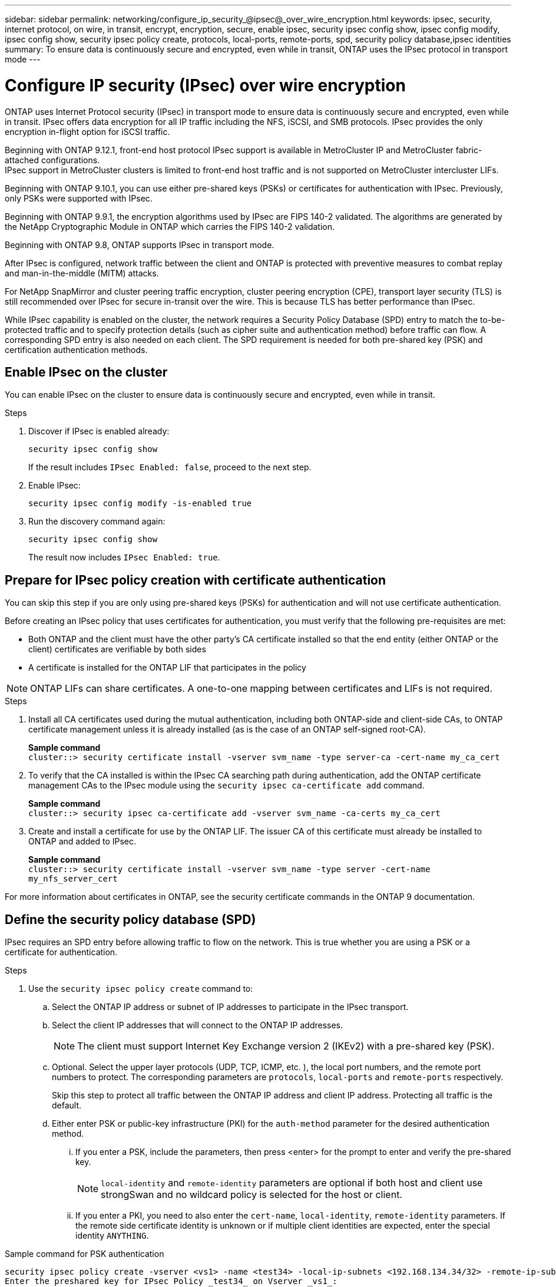 ---
sidebar: sidebar
permalink: networking/configure_ip_security_@ipsec@_over_wire_encryption.html
keywords: ipsec, security, internet protocol, on wire, in transit, encrypt, encryption, secure, enable ipsec, security ipsec config show, ipsec config modify, ipsec config show, security ipsec policy create, protocols, local-ports, remote-ports, spd, security policy database,ipsec identities
summary: To ensure data is continuously secure and encrypted, even while in transit, ONTAP uses the IPsec protocol in transport mode
---

= Configure IP security (IPsec) over wire encryption
:hardbreaks:
:nofooter:
:icons: font
:linkattrs:
:imagesdir: ./media/

[.lead]

ONTAP uses Internet Protocol security (IPsec) in transport mode to ensure data is continuously secure and encrypted, even while in transit. IPsec offers data encryption for all IP traffic including the NFS, iSCSI, and SMB protocols. IPsec provides the only encryption in-flight option for iSCSI traffic.

Beginning with ONTAP 9.12.1, front-end host protocol IPsec support is available in MetroCluster IP and MetroCluster fabric-attached configurations.
IPsec support in MetroCluster clusters is limited to front-end host traffic and is not supported on MetroCluster intercluster LIFs. 

Beginning with ONTAP 9.10.1, you can use either pre-shared keys (PSKs) or certificates for authentication with IPsec. Previously, only PSKs were supported with IPsec.

Beginning with ONTAP 9.9.1, the encryption algorithms used by IPsec are FIPS 140-2 validated. The algorithms are generated by the NetApp Cryptographic Module in ONTAP which carries the FIPS 140-2 validation.

Beginning with ONTAP 9.8, ONTAP supports IPsec in transport mode.

After IPsec is configured, network traffic between the client and ONTAP is protected with preventive measures to combat replay and man-in-the-middle (MITM) attacks.

For NetApp SnapMirror and cluster peering traffic encryption, cluster peering encryption (CPE), transport layer security (TLS) is still recommended over IPsec for secure in-transit over the wire. This is because TLS has better performance than IPsec.

While IPsec capability is enabled on the cluster, the network requires a Security Policy Database (SPD) entry to match the to-be-protected traffic and to specify protection details (such as cipher suite and authentication method) before traffic can flow. A corresponding SPD entry is also needed on each client. The SPD requirement is needed for both pre-shared key (PSK) and certification authentication methods.

== Enable IPsec on the cluster

You can enable IPsec on the cluster to ensure data is continuously secure and encrypted, even while in transit.

.Steps

. Discover if IPsec is enabled already:
+
`security ipsec config show`
+
If the result includes `IPsec Enabled: false`, proceed to the next step.

. Enable IPsec:
+
`security ipsec config modify -is-enabled true`

. Run the discovery command again:
+
`security ipsec config show`
+
The result now includes `IPsec Enabled: true`.

== Prepare for IPsec policy creation with certificate authentication

You can skip this step if you are only using pre-shared keys (PSKs) for authentication and will not use certificate authentication.

Before creating an IPsec policy that uses certificates for authentication, you must verify that the following pre-requisites are met:

* Both ONTAP and the client must have the other party's CA certificate installed so that the end entity (either ONTAP or the client) certificates are verifiable by both sides

* A certificate is installed for the ONTAP LIF that participates in the policy

[NOTE]
ONTAP LIFs can share certificates. A one-to-one mapping between certificates and LIFs is not required.

.Steps

. Install all CA certificates used during the mutual authentication, including both ONTAP-side and client-side CAs, to ONTAP certificate management unless it is already installed (as is the case of an ONTAP self-signed root-CA).
+
*Sample command*
`cluster::> security certificate install -vserver svm_name -type server-ca -cert-name my_ca_cert`

. To verify that the CA installed is within the IPsec CA searching path during authentication, add the ONTAP certificate management CAs to the IPsec module using the `security ipsec ca-certificate add` command.
+
*Sample command*
`cluster::> security ipsec ca-certificate add -vserver svm_name -ca-certs my_ca_cert`

. Create and install a certificate for use by the ONTAP LIF. The issuer CA of this certificate must already be installed to ONTAP and added to IPsec.
+
*Sample command*
`cluster::> security certificate install -vserver svm_name -type server -cert-name my_nfs_server_cert`

For more information about certificates in ONTAP, see the security certificate commands in the ONTAP 9 documentation.

== Define the security policy database (SPD)

IPsec requires an SPD entry before allowing traffic to flow on the network. This is true whether you are using a PSK or a certificate for authentication.

.Steps

. Use the `security ipsec policy create` command to:

.. Select the ONTAP IP address or subnet of IP addresses to participate in the IPsec transport.
.. Select the client IP addresses that will connect to the ONTAP IP addresses.
+
[NOTE]
The client must support Internet Key Exchange version 2 (IKEv2) with a pre-shared key (PSK).
+
.. Optional. Select the upper layer protocols (UDP,  TCP,  ICMP,  etc. ), the local port numbers, and the remote port numbers to protect. The corresponding parameters are `protocols`, `local-ports` and `remote-ports` respectively.
+
Skip this step to protect all traffic between the ONTAP IP address and client IP address. Protecting all traffic is the default.

.. Either enter PSK or public-key infrastructure (PKI) for the `auth-method` parameter for the desired authentication method.
... If you enter a PSK, include the parameters, then press <enter> for the prompt to enter and verify the pre-shared key.
+
[NOTE] 
`local-identity` and `remote-identity` parameters are optional if both host and client use strongSwan and no wildcard policy is selected for the host or client.
... If you enter a PKI, you need to also enter the `cert-name`, `local-identity`, `remote-identity` parameters. If the remote side certificate identity is unknown or if multiple client identities are expected, enter the special identity `ANYTHING`.

.Sample command for PSK authentication

....
security ipsec policy create -vserver <vs1> -name <test34> -local-ip-subnets <192.168.134.34/32> -remote-ip-subnets <192.168.134.44/32>
Enter the preshared key for IPsec Policy _test34_ on Vserver _vs1_:
....

.Sample command for PKI/certificate authentication

....
security ipsec policy create -vserver vs1 -name test34 -local-ip-subnets 192.168.134.34/32 -remote-ip-subnets 192.168.134.44/32 -local-ports 2049 -protocols tcp -auth-method PKI -cert-name my_nfs_server_cert -local-identity CN=netapp.ipsec.lif1.vs0 -remote-identity ANYTHING
....

IP traffic cannot flow between the client and server until both ONTAP and the client have set up the matching IPsec policies, and authentication credentials (either PSK or certificate) are in place on both sides. For details, see the client-side IPsec configuration.

== Use IPsec identities

For the pre-shared key authentication method, identities are optional unless required by an IPsec client (such as Libreswan). For the PKI/certificate authentication method, both local and remote identities are mandatory. The identities specify what identity is certified within each side’s certificate and are used in the verification process. If the remote-identity is unknown or if it could be many different identities, use the special identity `ANYTHING`.

.About this task

Within ONTAP, identities are specified by modifying the SPD entry or during SPD policy creation. The SPD can be an IP address or string format identity name.

.Step

To modify an existing SPD identity settings, use the following command:

`security ipsec policy modify`

.Sample command

`security ipsec policy modify -vserver _vs1_ -name _test34_ -local-identity _192.168.134.34_ -remote-identity _client.fooboo.com_`

== IPsec multiple client configuration

When a small number of clients need to leverage IPsec, using a single SPD entry for each client is sufficient. However, when hundreds or even thousands of clients need to leverage IPsec, NetApp recommends using an IPsec multiple client configuration.

.About this task

ONTAP supports connecting multiple clients across many networks to a single SVM IP address with IPsec enabled. You can accomplish this using one of the following methods:

* *Subnet configuration*
+
To allow all clients on a particular subnet (192.168.134.0/24 for example) to connect to a single SVM IP address using a single SPD policy entry, you must specify the `remote-ip-subnets` in subnet form. Additionally, you must specify the `remote-identity` field with the correct client side identity.

[NOTE]
When using a single policy entry in a subnet configuration, IPsec clients in that subnet share the IPsec identity and pre-shared key (PSK). However, this is not true with certificate authentication. When using certificates each client can use either their own unique certificate or a shared certificate to authenticate. ONTAP IPsec checks the validity of the certificate based on the CAs installed on its local trust store. ONTAP also supports certificate revocation list (CRL) checking.

* *Allow all clients configuration*
+
To allow any client, regardless of their source IP address, to connect to the SVM IPsec-enabled IP address, use the `0.0.0.0/0` wildcard when specifying the `remote-ip-subnets` field.
+
Additionally, you must specify the `remote-identity` field with the correct client-side identity. For certificate authentication, you can enter `ANYTHING`.
+
Also, when the `0.0.0.0/0` wildcard is used, you must configure a specific local or remote port number to use. For example, `NFS port 2049`.
+
.Steps
+
. Use one of the following commands to configure IPsec for multiple clients:

.. If you are using a *subnet configuration* to support multiple IPsec clients:
+
`security ipsec policy create -vserver _vserver_name_ -name _policy_name_ -local-ip-subnets _IPsec_IP_address/32_ -remote-ip-subnets _IP_address/subnet_ -local-identity _local_id_ -remote-identity _remote_id_`
+
.Sample command
+
`security ipsec policy create -vserver _vs1_ -name _subnet134_ -local-ip-subnets _192.168.134.34/32_ -remote-ip-subnets _192.168.134.0/24_ -local-identity _ontap_side_identity_ -remote-identity _client_side_identity_`
+
.. If you are using an *allow all clients configuration* to support multiple IPsec clients:
+
`security ipsec policy create -vserver _vserver_name_ -name _policy_name_ -local-ip-subnets _IPsec_IP_address/32_ -remote-ip-subnets _0.0.0.0/0_ -local-ports _port_number_ -local-identity _local_id_ -remote-identity _remote_id_`
+
.Sample command
+
`security ipsec policy create -vserver _vs1_ -name _test35_ -local-ip-subnets _IPsec_IP_address/32_ -remote-ip-subnets _0.0.0.0/0_ -local-ports _2049_ -local-identity _ontap_side_identity_ -remote-identity _client_side_identity_`

== IPsec statistics

Through negotiation, a security channel called an IKE Security Association (SA) can be established between the ONTAP SVM IP address and the client IP address. IPsec SAs are installed on both endpoints to do the actual data encryption and decryption work.

You can use statistics commands to check the status of both IPsec SAs and IKE SAs.

.Sample commands

IKE SA sample command:

`security ipsec show-ikesasa -node _hosting_node_name_for_svm_ip_`

IPsec SA sample command and output:

`security ipsec show-ipsecsa -node _hosting_node_name_for_svm_ip_`

....
cluster1::> security ipsec show-ikesa -node cluster1-node1
            Policy Local           Remote
Vserver     Name   Address         Address         Initator-SPI     State
----------- ------ --------------- --------------- ---------------- -----------
vs1         test34
                   192.168.134.34  192.168.134.44  c764f9ee020cec69 ESTABLISHED
....

IPsec SA sample command and output:

....
security ipsec show-ipsecsa -node hosting_node_name_for_svm_ip

cluster1::> security ipsec show-ipsecsa -node cluster1-node1
            Policy  Local           Remote          Inbound  Outbound
Vserver     Name    Address         Address         SPI      SPI      State
----------- ------- --------------- --------------- -------- -------- ---------
vs1         test34
                    192.168.134.34  192.168.134.44  c4c5b3d6 c2515559 INSTALLED
....

//2023 June 23, ontap-issues #787
// 2022 Oct 03, Jira ONTAPDOC-664
// 2022 Jun 14, ontap-issues #537
//
// Created with NDAC Version 2.0 (August 17, 2020)
// restructured: March 2021
// enhanced keywords May 2021
// IPsec certificate authentication November 2021, ONTAP 9.10.1, IE-406, IE-407, and IE-408
